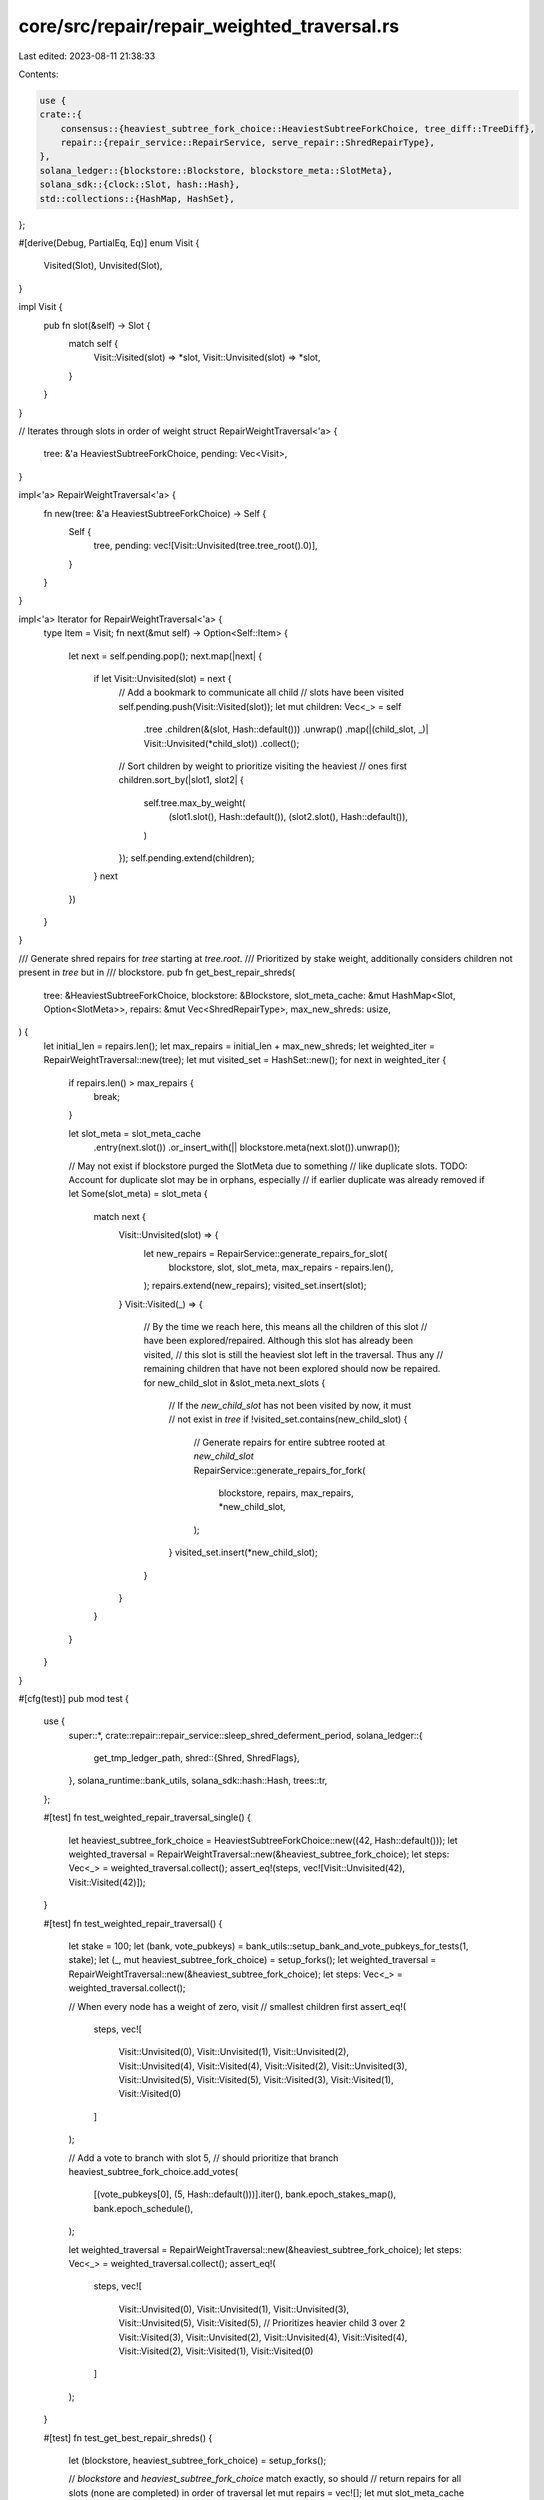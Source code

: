 core/src/repair/repair_weighted_traversal.rs
============================================

Last edited: 2023-08-11 21:38:33

Contents:

.. code-block:: rs

    use {
    crate::{
        consensus::{heaviest_subtree_fork_choice::HeaviestSubtreeForkChoice, tree_diff::TreeDiff},
        repair::{repair_service::RepairService, serve_repair::ShredRepairType},
    },
    solana_ledger::{blockstore::Blockstore, blockstore_meta::SlotMeta},
    solana_sdk::{clock::Slot, hash::Hash},
    std::collections::{HashMap, HashSet},
};

#[derive(Debug, PartialEq, Eq)]
enum Visit {
    Visited(Slot),
    Unvisited(Slot),
}

impl Visit {
    pub fn slot(&self) -> Slot {
        match self {
            Visit::Visited(slot) => *slot,
            Visit::Unvisited(slot) => *slot,
        }
    }
}

// Iterates through slots in order of weight
struct RepairWeightTraversal<'a> {
    tree: &'a HeaviestSubtreeForkChoice,
    pending: Vec<Visit>,
}

impl<'a> RepairWeightTraversal<'a> {
    fn new(tree: &'a HeaviestSubtreeForkChoice) -> Self {
        Self {
            tree,
            pending: vec![Visit::Unvisited(tree.tree_root().0)],
        }
    }
}

impl<'a> Iterator for RepairWeightTraversal<'a> {
    type Item = Visit;
    fn next(&mut self) -> Option<Self::Item> {
        let next = self.pending.pop();
        next.map(|next| {
            if let Visit::Unvisited(slot) = next {
                // Add a bookmark to communicate all child
                // slots have been visited
                self.pending.push(Visit::Visited(slot));
                let mut children: Vec<_> = self
                    .tree
                    .children(&(slot, Hash::default()))
                    .unwrap()
                    .map(|(child_slot, _)| Visit::Unvisited(*child_slot))
                    .collect();

                // Sort children by weight to prioritize visiting the heaviest
                // ones first
                children.sort_by(|slot1, slot2| {
                    self.tree.max_by_weight(
                        (slot1.slot(), Hash::default()),
                        (slot2.slot(), Hash::default()),
                    )
                });
                self.pending.extend(children);
            }
            next
        })
    }
}

/// Generate shred repairs for `tree` starting at `tree.root`.
/// Prioritized by stake weight, additionally considers children not present in `tree` but in
/// blockstore.
pub fn get_best_repair_shreds(
    tree: &HeaviestSubtreeForkChoice,
    blockstore: &Blockstore,
    slot_meta_cache: &mut HashMap<Slot, Option<SlotMeta>>,
    repairs: &mut Vec<ShredRepairType>,
    max_new_shreds: usize,
) {
    let initial_len = repairs.len();
    let max_repairs = initial_len + max_new_shreds;
    let weighted_iter = RepairWeightTraversal::new(tree);
    let mut visited_set = HashSet::new();
    for next in weighted_iter {
        if repairs.len() > max_repairs {
            break;
        }

        let slot_meta = slot_meta_cache
            .entry(next.slot())
            .or_insert_with(|| blockstore.meta(next.slot()).unwrap());

        // May not exist if blockstore purged the SlotMeta due to something
        // like duplicate slots. TODO: Account for duplicate slot may be in orphans, especially
        // if earlier duplicate was already removed
        if let Some(slot_meta) = slot_meta {
            match next {
                Visit::Unvisited(slot) => {
                    let new_repairs = RepairService::generate_repairs_for_slot(
                        blockstore,
                        slot,
                        slot_meta,
                        max_repairs - repairs.len(),
                    );
                    repairs.extend(new_repairs);
                    visited_set.insert(slot);
                }
                Visit::Visited(_) => {
                    // By the time we reach here, this means all the children of this slot
                    // have been explored/repaired. Although this slot has already been visited,
                    // this slot is still the heaviest slot left in the traversal. Thus any
                    // remaining children that have not been explored should now be repaired.
                    for new_child_slot in &slot_meta.next_slots {
                        // If the `new_child_slot` has not been visited by now, it must
                        // not exist in `tree`
                        if !visited_set.contains(new_child_slot) {
                            // Generate repairs for entire subtree rooted at `new_child_slot`
                            RepairService::generate_repairs_for_fork(
                                blockstore,
                                repairs,
                                max_repairs,
                                *new_child_slot,
                            );
                        }
                        visited_set.insert(*new_child_slot);
                    }
                }
            }
        }
    }
}

#[cfg(test)]
pub mod test {
    use {
        super::*,
        crate::repair::repair_service::sleep_shred_deferment_period,
        solana_ledger::{
            get_tmp_ledger_path,
            shred::{Shred, ShredFlags},
        },
        solana_runtime::bank_utils,
        solana_sdk::hash::Hash,
        trees::tr,
    };

    #[test]
    fn test_weighted_repair_traversal_single() {
        let heaviest_subtree_fork_choice = HeaviestSubtreeForkChoice::new((42, Hash::default()));
        let weighted_traversal = RepairWeightTraversal::new(&heaviest_subtree_fork_choice);
        let steps: Vec<_> = weighted_traversal.collect();
        assert_eq!(steps, vec![Visit::Unvisited(42), Visit::Visited(42)]);
    }

    #[test]
    fn test_weighted_repair_traversal() {
        let stake = 100;
        let (bank, vote_pubkeys) = bank_utils::setup_bank_and_vote_pubkeys_for_tests(1, stake);
        let (_, mut heaviest_subtree_fork_choice) = setup_forks();
        let weighted_traversal = RepairWeightTraversal::new(&heaviest_subtree_fork_choice);
        let steps: Vec<_> = weighted_traversal.collect();

        // When every node has a weight of zero, visit
        // smallest children first
        assert_eq!(
            steps,
            vec![
                Visit::Unvisited(0),
                Visit::Unvisited(1),
                Visit::Unvisited(2),
                Visit::Unvisited(4),
                Visit::Visited(4),
                Visit::Visited(2),
                Visit::Unvisited(3),
                Visit::Unvisited(5),
                Visit::Visited(5),
                Visit::Visited(3),
                Visit::Visited(1),
                Visit::Visited(0)
            ]
        );

        // Add a vote to branch with slot 5,
        // should prioritize that branch
        heaviest_subtree_fork_choice.add_votes(
            [(vote_pubkeys[0], (5, Hash::default()))].iter(),
            bank.epoch_stakes_map(),
            bank.epoch_schedule(),
        );

        let weighted_traversal = RepairWeightTraversal::new(&heaviest_subtree_fork_choice);
        let steps: Vec<_> = weighted_traversal.collect();
        assert_eq!(
            steps,
            vec![
                Visit::Unvisited(0),
                Visit::Unvisited(1),
                Visit::Unvisited(3),
                Visit::Unvisited(5),
                Visit::Visited(5),
                // Prioritizes heavier child 3 over 2
                Visit::Visited(3),
                Visit::Unvisited(2),
                Visit::Unvisited(4),
                Visit::Visited(4),
                Visit::Visited(2),
                Visit::Visited(1),
                Visit::Visited(0)
            ]
        );
    }

    #[test]
    fn test_get_best_repair_shreds() {
        let (blockstore, heaviest_subtree_fork_choice) = setup_forks();

        // `blockstore` and `heaviest_subtree_fork_choice` match exactly, so should
        // return repairs for all slots (none are completed) in order of traversal
        let mut repairs = vec![];
        let mut slot_meta_cache = HashMap::default();
        let last_shred = blockstore.meta(0).unwrap().unwrap().received;

        sleep_shred_deferment_period();
        get_best_repair_shreds(
            &heaviest_subtree_fork_choice,
            &blockstore,
            &mut slot_meta_cache,
            &mut repairs,
            6,
        );
        assert_eq!(
            repairs,
            [0, 1, 2, 4, 3, 5]
                .iter()
                .map(|slot| ShredRepairType::HighestShred(*slot, last_shred))
                .collect::<Vec<_>>()
        );

        // Add some leaves to blockstore, attached to the current best leaf, should prioritize
        // repairing those new leaves before trying other branches
        repairs = vec![];
        slot_meta_cache = HashMap::default();
        let best_overall_slot = heaviest_subtree_fork_choice.best_overall_slot().0;
        assert_eq!(best_overall_slot, 4);
        blockstore.add_tree(
            tr(best_overall_slot) / (tr(6) / tr(7)),
            true,
            false,
            2,
            Hash::default(),
        );
        sleep_shred_deferment_period();
        get_best_repair_shreds(
            &heaviest_subtree_fork_choice,
            &blockstore,
            &mut slot_meta_cache,
            &mut repairs,
            6,
        );
        assert_eq!(
            repairs,
            [0, 1, 2, 4, 6, 7]
                .iter()
                .map(|slot| ShredRepairType::HighestShred(*slot, last_shred))
                .collect::<Vec<_>>()
        );

        // Completing slots should remove them from the repair list
        repairs = vec![];
        slot_meta_cache = HashMap::default();
        let completed_shreds: Vec<Shred> = [0, 2, 4, 6]
            .iter()
            .map(|slot| {
                let parent_offset = u16::from(*slot != 0);
                let shred = Shred::new_from_data(
                    *slot,
                    last_shred as u32, // index
                    parent_offset,
                    &[0u8; 8], // data
                    ShredFlags::LAST_SHRED_IN_SLOT,
                    8,                 // reference_tick
                    0,                 // version
                    last_shred as u32, // fec_set_index
                );
                assert!(shred.sanitize().is_ok());
                shred
            })
            .collect();
        blockstore
            .insert_shreds(completed_shreds, None, false)
            .unwrap();
        sleep_shred_deferment_period();
        get_best_repair_shreds(
            &heaviest_subtree_fork_choice,
            &blockstore,
            &mut slot_meta_cache,
            &mut repairs,
            4,
        );
        assert_eq!(
            repairs,
            [1, 7, 3, 5]
                .iter()
                .map(|slot| ShredRepairType::HighestShred(*slot, last_shred))
                .collect::<Vec<_>>()
        );

        // Adding incomplete children with higher weighted parents, even if
        // the parents are complete should still be repaired
        repairs = vec![];
        slot_meta_cache = HashMap::default();
        blockstore.add_tree(tr(2) / (tr(8)), true, false, 2, Hash::default());
        sleep_shred_deferment_period();
        get_best_repair_shreds(
            &heaviest_subtree_fork_choice,
            &blockstore,
            &mut slot_meta_cache,
            &mut repairs,
            4,
        );
        assert_eq!(
            repairs,
            [1, 7, 8, 3]
                .iter()
                .map(|slot| ShredRepairType::HighestShred(*slot, last_shred))
                .collect::<Vec<_>>()
        );
    }

    #[test]
    fn test_get_best_repair_shreds_no_duplicates() {
        let (blockstore, heaviest_subtree_fork_choice) = setup_forks();
        // Add a branch to slot 2, make sure it doesn't repair child
        // 4 again when the Unvisited(2) event happens
        blockstore.add_tree(tr(2) / (tr(6) / tr(7)), true, false, 2, Hash::default());

        sleep_shred_deferment_period();
        let mut repairs = vec![];
        let mut slot_meta_cache = HashMap::default();
        get_best_repair_shreds(
            &heaviest_subtree_fork_choice,
            &blockstore,
            &mut slot_meta_cache,
            &mut repairs,
            std::usize::MAX,
        );
        let last_shred = blockstore.meta(0).unwrap().unwrap().received;
        assert_eq!(
            repairs,
            [0, 1, 2, 4, 6, 7, 3, 5]
                .iter()
                .map(|slot| ShredRepairType::HighestShred(*slot, last_shred))
                .collect::<Vec<_>>()
        );
    }

    fn setup_forks() -> (Blockstore, HeaviestSubtreeForkChoice) {
        /*
            Build fork structure:
                 slot 0
                   |
                 slot 1
                 /    \
            slot 2    |
               |    slot 3
            slot 4    |
                    slot 5
        */

        let forks = tr(0) / (tr(1) / (tr(2) / (tr(4))) / (tr(3) / (tr(5))));
        let ledger_path = get_tmp_ledger_path!();
        let blockstore = Blockstore::open(&ledger_path).unwrap();
        blockstore.add_tree(forks.clone(), false, false, 2, Hash::default());

        (blockstore, HeaviestSubtreeForkChoice::new_from_tree(forks))
    }
}


